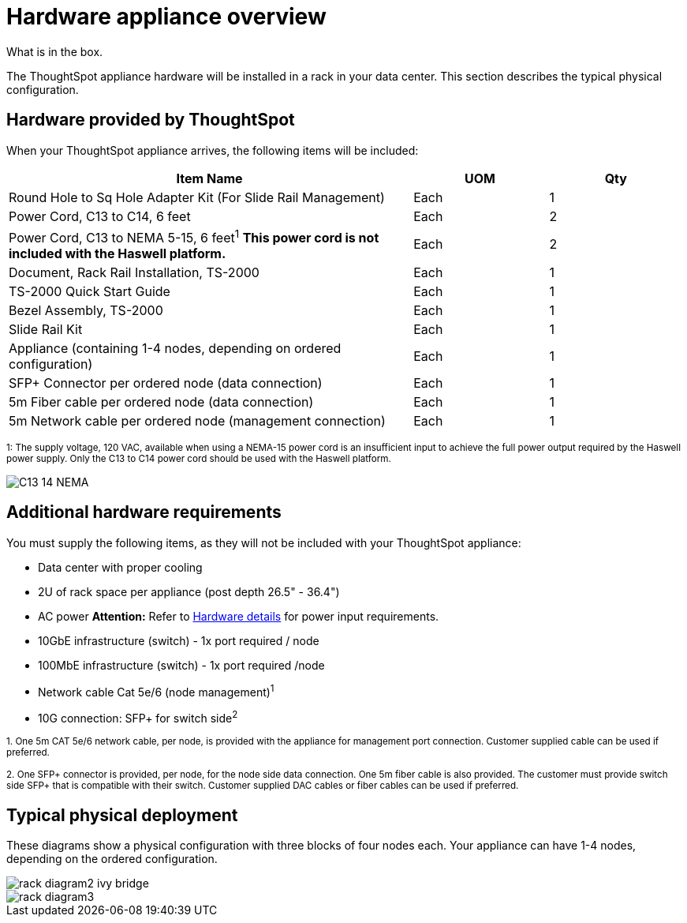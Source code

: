 = Hardware appliance overview
:last_updated: tbd

What is in the box.

The ThoughtSpot appliance hardware will be installed in a rack in your data center.
This section describes the typical physical configuration.

== Hardware provided by ThoughtSpot

When your ThoughtSpot appliance arrives, the following items will be included:
[width="100%",options="header",cols="60%,20%,20%"]
|===
| Item Name | UOM | Qty

| Round Hole to Sq Hole Adapter Kit (For Slide Rail Management)
| Each
| 1

| Power Cord, C13 to C14, 6 feet
| Each
| 2

| Power Cord, C13 to NEMA 5-15, 6 feet^1^ *This power cord is not included with the Haswell platform.*
| Each
| 2

| Document, Rack Rail Installation, TS-2000
| Each
| 1

| TS-2000 Quick Start Guide
| Each
| 1

| Bezel Assembly, TS-2000
| Each
| 1

| Slide Rail Kit
| Each
| 1

| Appliance (containing 1-4 nodes, depending on ordered configuration)
| Each
| 1

| SFP+ Connector per ordered node (data connection)
| Each
| 1

| 5m Fiber cable per ordered node (data connection)
| Each
| 1

| 5m Network cable per ordered node (management connection)
| Each
| 1
|===

+++<sub>+++1: The supply voltage, 120 VAC, available when using a NEMA-15 power cord is an insufficient input to achieve the full power output required by the Haswell power supply.
Only the C13 to C14 power cord should be used with the Haswell platform.+++</sub>+++

image::C13_14_NEMA.png[]

== Additional hardware requirements

You must supply the following items, as they will not be included with your ThoughtSpot appliance:

* Data center with proper cooling
* 2U of rack space per appliance (post depth 26.5" - 36.4")
* AC power *Attention:* Refer to xref:hardware-and-deployment.adoc#appliance-hardware-platforms[Hardware details] for power input requirements.
* 10GbE infrastructure (switch) - 1x port required / node
* 100MbE infrastructure (switch) - 1x port required /node
* Network cable Cat 5e/6 (node management)^1^
* 10G connection: SFP+ for switch side^2^

+++<sub>+++1.
One 5m CAT 5e/6 network cable, per node, is provided with the appliance for management port connection.
Customer supplied cable can be used if preferred.+++</sub>+++

+++<sub>+++2.
One SFP+ connector is provided, per node, for the node side data connection.
One 5m fiber cable is also provided.
The customer must provide switch side SFP+ that is compatible with their switch.
Customer supplied DAC cables or fiber cables can be used if preferred.+++</sub>+++

== Typical physical deployment

These diagrams show a physical configuration with three blocks of four nodes each.
Your appliance can have 1-4 nodes, depending on the ordered configuration.

image::rack_diagram2_ivy_bridge.png[]

image::rack_diagram3.png[]
